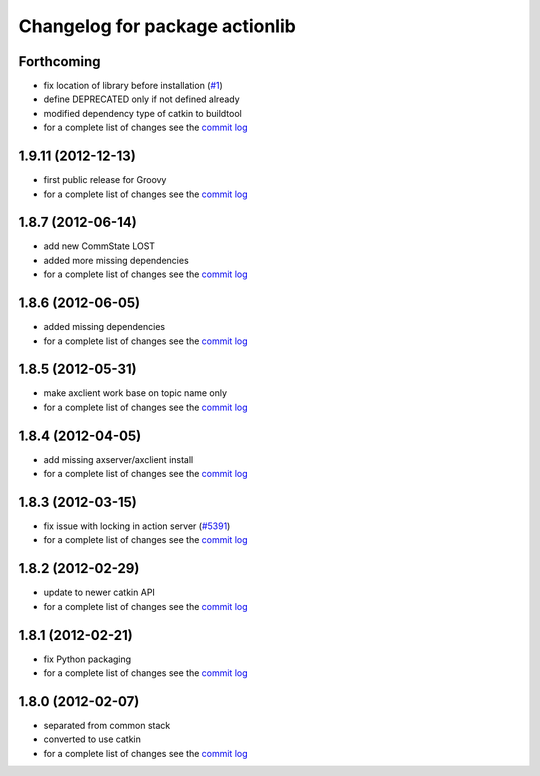 ^^^^^^^^^^^^^^^^^^^^^^^^^^^^^^^
Changelog for package actionlib
^^^^^^^^^^^^^^^^^^^^^^^^^^^^^^^

Forthcoming
-----------
* fix location of library before installation (`#1 <https://github.com/ros/actionlib/issues/1>`_)
* define DEPRECATED only if not defined already
* modified dependency type of catkin to buildtool
* for a complete list of changes see the `commit log <https://github.com/ros/actionlib/compare/1.9.11...groovy-devel>`_

1.9.11 (2012-12-13)
-------------------
* first public release for Groovy
* for a complete list of changes see the `commit log <https://github.com/ros/actionlib/compare/1.8.7...1.9.11>`_

1.8.7 (2012-06-14)
------------------
* add new CommState LOST
* added more missing dependencies
* for a complete list of changes see the `commit log <https://github.com/ros/actionlib/compare/1.8.6...1.8.7>`_

1.8.6 (2012-06-05)
------------------
* added missing dependencies
* for a complete list of changes see the `commit log <https://github.com/ros/actionlib/compare/1.8.5...1.8.6>`_

1.8.5 (2012-05-31)
------------------
* make axclient work base on topic name only
* for a complete list of changes see the `commit log <https://github.com/ros/actionlib/compare/1.8.4...1.8.5>`_

1.8.4 (2012-04-05)
------------------
* add missing axserver/axclient install
* for a complete list of changes see the `commit log <https://github.com/ros/actionlib/compare/1.8.3...1.8.4>`_

1.8.3 (2012-03-15)
------------------
* fix issue with locking in action server (`#5391 <https://code.ros.org/trac/ros-pkg/ticket/5391>`_)
* for a complete list of changes see the `commit log <https://github.com/ros/actionlib/compare/1.8.2...1.8.3>`_

1.8.2 (2012-02-29)
------------------
* update to newer catkin API
* for a complete list of changes see the `commit log <https://github.com/ros/actionlib/compare/1.8.1...1.8.2>`_

1.8.1 (2012-02-21)
------------------
* fix Python packaging
* for a complete list of changes see the `commit log <https://github.com/ros/actionlib/compare/1.8.0...1.8.1>`_

1.8.0 (2012-02-07)
------------------
* separated from common stack
* converted to use catkin
* for a complete list of changes see the `commit log <https://github.com/ros/actionlib/compare/1.7.5...1.8.0>`_
